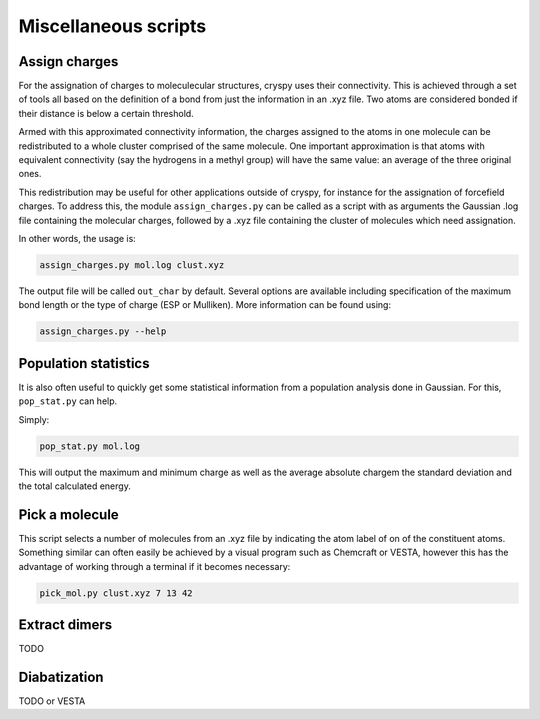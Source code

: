 Miscellaneous scripts
#####################

Assign charges
==============

For the assignation of charges to moleculecular structures, cryspy uses their
connectivity. This is achieved through a set of tools all based on the
definition of a bond from just the information in an .xyz file. Two atoms are
considered bonded if their distance is below a certain threshold.

Armed with this approximated connectivity information, the charges assigned to
the atoms in one molecule can be redistributed to a whole cluster comprised of
the same molecule. One important approximation is that atoms with equivalent
connectivity (say the hydrogens in a methyl group) will have the same value: an
average of the three original ones.

This redistribution may be useful for other applications outside of cryspy, for
instance for the assignation of forcefield charges. To address this, the module
``assign_charges.py`` can be called as a script with as arguments the Gaussian
.log file containing the molecular charges, followed by a .xyz file containing
the cluster of molecules which need assignation.

In other words, the usage is:

.. code-block:: bash

  assign_charges.py mol.log clust.xyz

The output file will be called ``out_char`` by default. Several options are
available including specification of the maximum bond length or the type of
charge (ESP or Mulliken). More information can be found using:

.. code-block:: bash

  assign_charges.py --help

Population statistics
=====================

It is also often useful to quickly get some statistical information from a
population analysis done in Gaussian. For this, ``pop_stat.py`` can help.

Simply:

.. code-block:: bash

  pop_stat.py mol.log

This will output the maximum and minimum charge as well as the average absolute
chargem the standard deviation and the total calculated energy.

Pick a molecule
===============

This script selects a number of molecules from an .xyz file by indicating the
atom label of on of the constituent atoms. Something similar can often easily be
achieved by a visual program such as Chemcraft or VESTA, however this has the
advantage of working through a terminal if it becomes necessary:

.. code-block::

   pick_mol.py clust.xyz 7 13 42

Extract dimers
==============

TODO

Diabatization
=============

TODO
or VESTA
